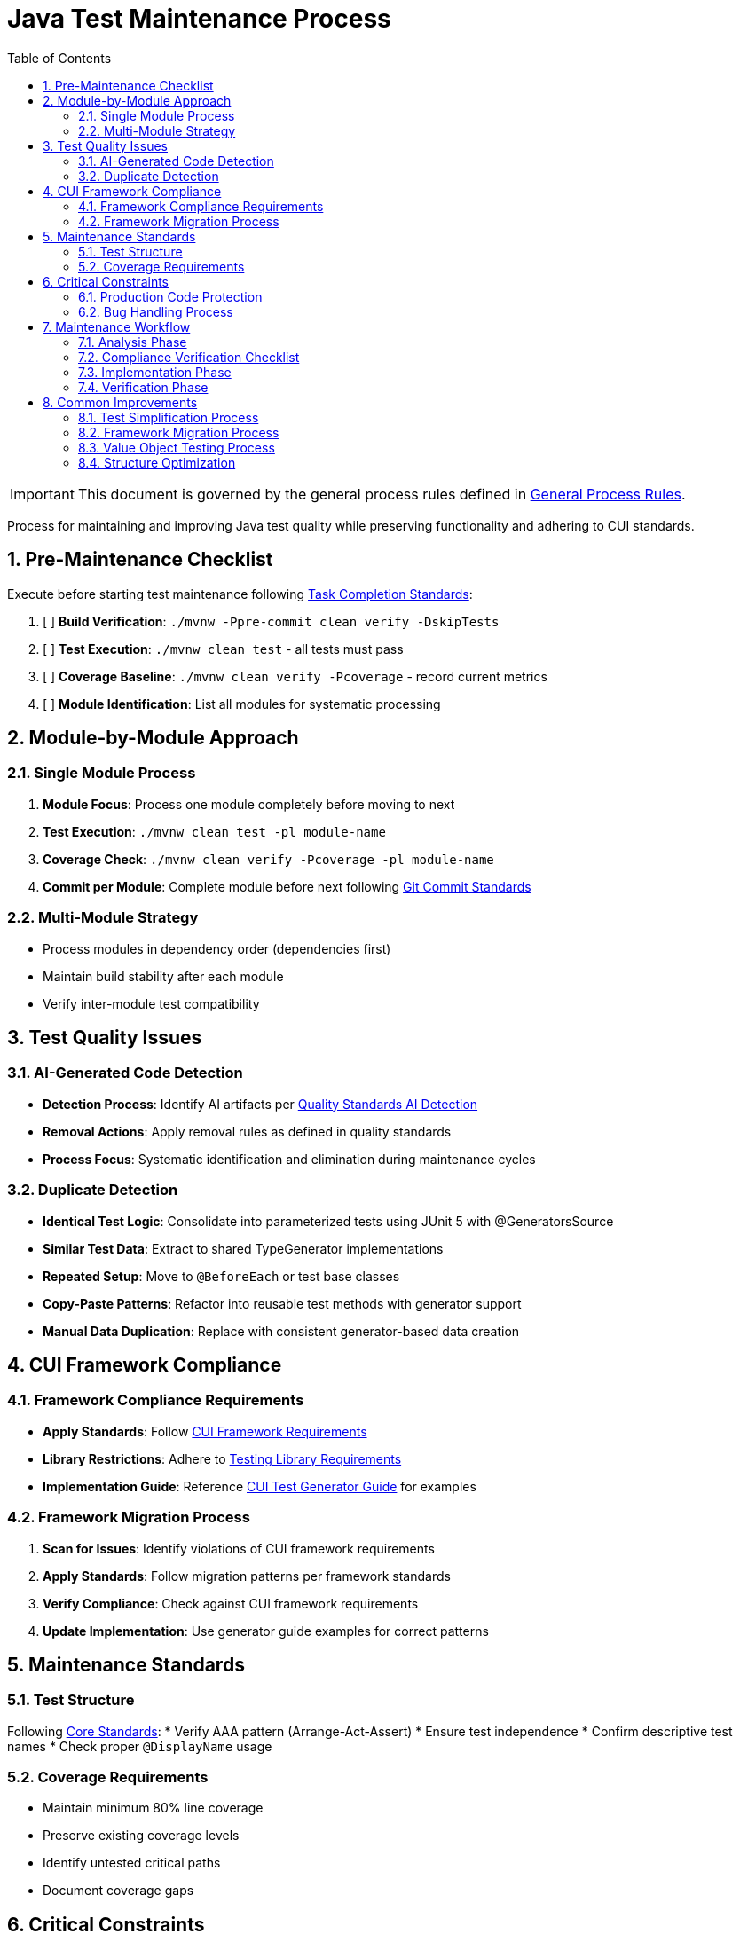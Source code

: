 = Java Test Maintenance Process
:toc:
:toclevels: 2
:sectnums:

[IMPORTANT]
====
This document is governed by the general process rules defined in <<general.adoc#,General Process Rules>>.
====

Process for maintaining and improving Java test quality while preserving functionality and adhering to CUI standards.

== Pre-Maintenance Checklist

Execute before starting test maintenance following <<task-completion-standards.adoc#,Task Completion Standards>>:

1. [ ] *Build Verification*: `./mvnw -Ppre-commit clean verify -DskipTests`
2. [ ] *Test Execution*: `./mvnw clean test` - all tests must pass
3. [ ] *Coverage Baseline*: `./mvnw clean verify -Pcoverage` - record current metrics
4. [ ] *Module Identification*: List all modules for systematic processing

== Module-by-Module Approach

=== Single Module Process
1. *Module Focus*: Process one module completely before moving to next
2. *Test Execution*: `./mvnw clean test -pl module-name`
3. *Coverage Check*: `./mvnw clean verify -Pcoverage -pl module-name`
4. *Commit per Module*: Complete module before next following <<git-commit-standards.adoc#,Git Commit Standards>>

=== Multi-Module Strategy
* Process modules in dependency order (dependencies first)
* Maintain build stability after each module
* Verify inter-module test compatibility

== Test Quality Issues

=== AI-Generated Code Detection
* **Detection Process**: Identify AI artifacts per <<../testing/quality-standards.adoc#ai-generated-code-detection,Quality Standards AI Detection>>
* **Removal Actions**: Apply removal rules as defined in quality standards
* **Process Focus**: Systematic identification and elimination during maintenance cycles

=== Duplicate Detection
* **Identical Test Logic**: Consolidate into parameterized tests using JUnit 5 with @GeneratorsSource
* **Similar Test Data**: Extract to shared TypeGenerator implementations
* **Repeated Setup**: Move to `@BeforeEach` or test base classes
* **Copy-Paste Patterns**: Refactor into reusable test methods with generator support
* **Manual Data Duplication**: Replace with consistent generator-based data creation

== CUI Framework Compliance

=== Framework Compliance Requirements

* **Apply Standards**: Follow <<../testing/core-standards.adoc#cui-framework-requirements,CUI Framework Requirements>>
* **Library Restrictions**: Adhere to <<../testing/quality-standards.adoc#testing-library-restrictions,Testing Library Requirements>>
* **Implementation Guide**: Reference <<../testing/cui-test-generator-guide.adoc#,CUI Test Generator Guide>> for examples

=== Framework Migration Process

1. **Scan for Issues**: Identify violations of CUI framework requirements
2. **Apply Standards**: Follow migration patterns per framework standards
3. **Verify Compliance**: Check against CUI framework requirements
4. **Update Implementation**: Use generator guide examples for correct patterns

== Maintenance Standards

=== Test Structure
Following <<../testing/core-standards.adoc#,Core Standards>>:
* Verify AAA pattern (Arrange-Act-Assert)
* Ensure test independence
* Confirm descriptive test names
* Check proper `@DisplayName` usage

=== Coverage Requirements
* Maintain minimum 80% line coverage
* Preserve existing coverage levels
* Identify untested critical paths
* Document coverage gaps

== Critical Constraints

=== Production Code Protection
* **NO PRODUCTION CHANGES** except confirmed bugs
* **Bug Discovery**: Must ask user for approval before fixing production code
* **Test-Only Changes**: Focus solely on test improvement
* **Behavior Preservation**: All existing tests must continue to pass

=== Bug Handling Process
When production bugs are discovered:
1. **Stop maintenance process**
2. **Document bug details** (location, issue, impact)
3. **Ask user for approval** to fix production code
4. **Wait for confirmation** before proceeding
5. **Create separate commit** for bug fix following <<git-commit-standards.adoc#,Git Commit Standards>>

== Maintenance Workflow

=== Analysis Phase
1. **Scan for Issues**: Identify AI artifacts, duplicates, and non-compliance
2. **AI Pattern Detection**: Check for method names >75 chars, excessive comments, verbose @DisplayName
3. **Non-Sensible Test Review**: Identify meaningless constructor tests and framework behavior tests
4. **CUI Framework Audit**: Check for manual data creation and missing annotations
5. **Value Object Review**: Identify objects needing contract testing
6. **Prioritize Changes**: Focus on high-impact improvements first
7. **Plan Module Order**: Dependencies first, then dependent modules

=== Compliance Verification Checklist
For each test class, verify compliance with:
- [ ] **CUI Framework Standards**: <<../testing/core-standards.adoc#cui-framework-requirements,Framework Requirements>>
- [ ] **Quality Standards**: <<../testing/quality-standards.adoc#ai-generated-code-detection,AI Detection>> and <<../testing/quality-standards.adoc#testing-library-restrictions,Library Restrictions>>
- [ ] **Coverage Requirements**: <<../testing/quality-standards.adoc#coverage-requirements,Coverage Standards>>

=== Implementation Phase
1. **Apply Changes**: Fix one category of issues at a time
2. **Verify Tests**: `./mvnw clean test -pl module-name` after each change
3. **Check Coverage**: Ensure no coverage regression
4. **Commit Incrementally**: Small, focused commits per improvement type

=== Verification Phase
Following <<task-completion-standards.adoc#,Task Completion Standards>>:
1. **Full Build**: `./mvnw -Ppre-commit clean verify -DskipTests`
2. **Complete Test Suite**: `./mvnw clean install`
3. **Coverage Verification**: `./mvnw clean verify -Pcoverage`
4. **Final Commit**: Consolidate if needed, update module status

== Common Improvements

=== Test Simplification Process
* **Apply AI artifact removal** per <<../testing/quality-standards.adoc#ai-generated-code-detection,Quality Standards>>
* **Remove non-sensible tests** per quality standards criteria
* **Refactor complex test logic** to follow AAA pattern per <<../testing/core-standards.adoc#,Core Standards>>
* **Extract repeated test data** to TypeGenerator implementations
* **Convert similar tests** to parameterized tests using @GeneratorsSource
* **Fix compliance violations** per <<../testing/quality-standards.adoc#sonarqube-compliance,SonarQube Standards>>

=== Framework Migration Process

**Migration Steps:**
1. **Identify Violations**: Scan for manual data creation, hardcoded values, non-CUI frameworks
2. **Apply Standards**: Follow patterns per <<../testing/cui-test-generator-guide.adoc#,CUI Test Generator Guide>>
3. **Verify Compliance**: Check against <<../testing/quality-standards.adoc#cui-testing-utilities,CUI Testing Standards>>
4. **Test Execution**: Ensure all tests pass after migration

=== Value Object Testing Process

**Implementation Steps:**
1. **Identify Value Objects**: Locate classes requiring contract testing
2. **Apply Standards**: Follow patterns per <<../testing/cui-test-generator-guide.adoc#,CUI Test Generator Guide>>
3. **Verify Coverage**: Ensure equals(), hashCode(), toString(), and Serializable contracts are tested
4. **Generator Integration**: Use cui-test-generator for all test data creation

=== Structure Optimization
* Group related tests in inner classes
* Extract common setup to base classes  
* Simplify test resource management
* Improve test readability

For complete quality verification, see <<task-completion-standards.adoc#,Task Completion Standards>>.
